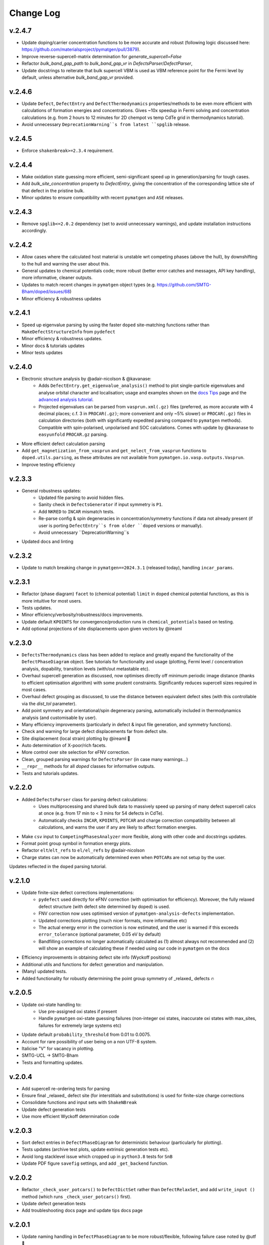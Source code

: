 Change Log
==========

v.2.4.7
----------
- Update doping/carrier concentration functions to be more accurate and robust (following logic discussed
  here: https://github.com/materialsproject/pymatgen/pull/3879).
- Improve reverse-supercell-matrix determination for `generate_supercell=False`
- Refactor `bulk_band_gap_path` to `bulk_band_gap_vr` in `DefectsParser`/`DefectParser`,
- Update docstrings to reiterate that bulk supercell VBM is used as VBM reference point for the Fermi level
  by default, unless alternative `bulk_band_gap_vr` provided.

v.2.4.6
----------
- Update ``Defect``, ``DefectEntry`` and ``DefectThermodynamics`` properties/methods to be even more
  efficient with calculations of formation energies and concentrations. Gives ~10x speedup in Fermi
  solving and concentration calculations (e.g. from 2 hours to 12 minutes for 2D chempot vs temp CdTe grid
  in thermodynamics tutorial).
- Avoid unnecessary ``DeprecationWarning``s from latest ``spglib`` release.

v.2.4.5
----------
- Enforce ``shakenbreak>=2.3.4`` requirement.

v.2.4.4
----------
- Make oxidation state guessing more efficient, semi-significant speed up in generation/parsing for tough cases.
- Add `bulk_site_concentration` property to `DefectEntry`, giving the concentration of the corresponding lattice site of that defect in the pristine bulk.
- Minor updates to ensure compatibility with recent ``pymatgen`` and ``ASE`` releases.

v.2.4.3
----------
- Remove ``spglib<=2.0.2`` dependency (set to avoid unnecessary warnings), and update installation instructions accordingly.

v.2.4.2
----------
- Allow cases where the calculated host material is unstable wrt competing phases (above the hull), by downshifting to the hull and warning the user about this.
- General updates to chemical potentials code; more robust (better error catches and messages, API key handling), more informative, cleaner outputs.
- Updates to match recent changes in ``pymatgen`` object types (e.g. https://github.com/SMTG-Bham/doped/issues/68)
- Minor efficiency & robustness updates

v.2.4.1
----------
- Speed up eigenvalue parsing by using the faster ``doped`` site-matching functions rather than ``MakeDefectStructureInfo`` from ``pydefect``
- Minor efficiency & robustness updates.
- Minor docs & tutorials updates
- Minor tests updates

v.2.4.0
----------
- Electronic structure analysis by @adair-nicolson & @kavanase:
    - Adds ``DefectEntry.get_eigenvalue_analysis()`` method to plot single-particle eigenvalues and
      analyse orbital character and localisation; usage and examples shown on the
      `docs Tips <https://doped.readthedocs.io/en/latest/Tips.html#eigenvalue-electronic-structure-analysis>`__
      page and the `advanced analysis tutorial <https://doped.readthedocs.io/en/latest/advanced_analysis_tutorial.html#eigenvalue-electronic-structure-analysis>`__.
    - Projected eigenvalues can be parsed from ``vasprun.xml(.gz)`` files (preferred, as more accurate
      with 4 decimal places; c.f. 3 in ``PROCAR(.gz)``; more convenient and only ~5% slower) or ``PROCAR(.gz)``
      files in calculation directories (both with significantly expedited parsing compared to ``pymatgen`` methods).
      Compatible with spin-polarised, unpolarised and SOC calculations. Comes with update by @kavanase to ``easyunfold``
      ``PROCAR.gz`` parsing.
- More efficient defect calculation parsing
- Add ``get_magnetization_from_vasprun`` and ``get_nelect_from_vasprun`` functions to ``doped.utils.parsing``,
  as these attributes are not available from ``pymatgen.io.vasp.outputs.Vasprun``.
- Improve testing efficiency

v.2.3.3
----------
- General robustness updates:
    - Updated file parsing to avoid hidden files.
    - Sanity check in ``DefectsGenerator`` if input symmetry is ``P1``.
    - Add ``NKRED`` to ``INCAR`` mismatch tests.
    - Re-parse config & spin degeneracies in concentration/symmetry functions if data not already present
      (if user is porting ``DefectEntry``s from older ``doped`` versions or manually).
    - Avoid unnecessary ``DeprecationWarning``s
- Updated docs and linting

v.2.3.2
----------
- Update to match breaking change in ``pymatgen==2024.3.1`` (released today), handling ``incar_params``.

v.2.3.1
----------
- Refactor (phase diagram) ``facet`` to (chemical potential) ``limit`` in ``doped`` chemical potential
  functions, as this is more intuitive for most users.
- Tests updates.
- Minor efficiency/verbosity/robustness/docs improvements.
- Update default ``KPOINTS`` for convergence/production runs in ``chemical_potentials`` based on testing.
- Add optional projections of site displacements upon given vectors by @ireaml

v.2.3.0
----------
- ``DefectsThermodynamics`` class has been added to replace and greatly expand the functionality of the
  ``DefectPhaseDiagram`` object. See tutorials for functionality and usage (plotting, Fermi level /
  concentration analysis, dopability, transition levels (with/out metastable etc).
- Overhaul supercell generation as discussed, now optimises directly off minimum periodic image distance
  (thanks to efficient optimisation algorithm) with some prudent constraints. Significantly reduces
  supercell sizes required in most cases.
- Overhaul defect grouping as discussed, to use the distance between equivalent defect sites (with this
  controllable via the `dist_tol` parameter).
- Add point symmetry and orientational/spin degeneracy parsing, automatically included in thermodynamics
  analysis (and customisable by user).
- Many efficiency improvements (particularly in defect & input file generation, and symmetry functions).
- Check and warning for large defect displacements far from defect site.
- Site displacement (local strain) plotting by @ireaml 🙌
- Auto determination of X-poor/rich facets.
- More control over site selection for eFNV correction.
- Clean, grouped parsing warnings for ``DefectsParser`` (in case many warnings...)
- ``__repr__`` methods for all `doped` classes for informative outputs.
- Tests and tutorials updates.

v.2.2.0
----------
- Added ``DefectsParser`` class for parsing defect calculations:
    - Uses multiprocessing and shared bulk data to massively speed up parsing of many defect supercell
      calcs at once (e.g. from 17 min to < 3 mins for 54 defects in CdTe).
    - Automatically checks ``INCAR``, ``KPOINTS``, ``POTCAR`` and charge correction compatibility between
      all calculations, and warns the user if any are likely to affect formation energies.
- Make ``csv`` input to ``CompetingPhasesAnalyzer`` more flexible, along with other code and docstrings updates.
- Format point group symbol in formation energy plots.
- Refactor ``elt``/``elt_refs`` to ``el/el_refs`` by @adair-nicolson
- Charge states can now be automatically determined even when ``POTCAR``\ s are not setup by the user.

Updates reflected in the ``doped`` parsing tutorial.

v.2.1.0
----------
- Update finite-size defect corrections implementations:
    - ``pydefect`` used directly for eFNV correction (with optimisation for efficiency). Moreover, the
      fully relaxed defect structure (with defect site determined by doped) is used.
    - FNV correction now uses optimised version of ``pymatgen-analysis-defects`` implementation.
    - Updated corrections plotting (much nicer formats, more informative etc)
    - The actual energy error in the correction is now estimated, and the user is warned if this exceeds
      ``error_tolerance`` (optional parameter, 0.05 eV by default)
    - Bandfilling corrections no longer automatically calculated as (1) almost always not recommended
      and (2) will show an example of calculating these if needed using our code in ``pymatgen`` on the docs
- Efficiency improvements in obtaining defect site info (Wyckoff positions)
- Additional utils and functions for defect generation and manipulation.
- (Many) updated tests.
- Added functionality for robustly determining the point group symmetry of _relaxed_ defects 🔥

v.2.0.5
----------
- Update oxi-state handling to:
    - Use pre-assigned oxi states if present
    - Handle ``pymatgen`` oxi-state guessing failures (non-integer oxi states, inaccurate oxi states with
      max_sites, failures for extremely large systems etc)
- Update default ``probability_threshold`` from 0.01 to 0.0075.
- Account for rare possibility of user being on a non UTF-8 system.
- Italicise "V" for vacancy in plotting.
- SMTG-UCL -> SMTG-Bham
- Tests and formatting updates.

v.2.0.4
----------
- Add supercell re-ordering tests for parsing
- Ensure final _relaxed_ defect site (for interstitials and substitutions) is used for finite-size
  charge corrections
- Consolidate functions and input sets with ``ShakeNBreak``
- Update defect generation tests
- Use more efficient Wyckoff determination code

v.2.0.3
----------
- Sort defect entries in ``DefectPhaseDiagram`` for deterministic behaviour (particularly for plotting).
- Tests updates (archive test plots, update extrinsic generation tests etc).
- Avoid long stacklevel issue which cropped up in ``python3.8`` tests for ``SnB``
- Update PDF figure ``savefig`` settings, and add ``_get_backend`` function.

v.2.0.2
----------
- Refactor ``_check_user_potcars()`` to ``DefectDictSet`` rather than ``DefectRelaxSet``, and add ``write_input
  ()`` method (which runs ``_check_user_potcars()`` first).
- Update defect generation tests
- Add troubleshooting docs page and update tips docs page

v.2.0.1
----------
- Update naming handling in ``DefectPhaseDiagram`` to be more robust/flexible, following failure case
  noted by @utf 🙌
- Ensure package data files are correctly included in the package distribution, again noted by @utf 🙌
- Updates to chemical potentials code.
- Refactoring of site-matching code.
- Tests updates and code cleanup.

v.2.0.0
----------
- Major overhaul to rebase onto the new ``pymatgen`` defects code (``>v2022.7.25``).
- Add documentation (https://doped.readthedocs.io/en/latest)
- Add ``DefectsGenerator`` class with major upgrade in functionality.
- Add ``DefectsSet`` classes in ``vasp.py``

v.1.1.2
----------
- Cap ``numpy`` to ``1.23`` to avoid ``pymatgen`` dependency issues.
- Update example workbook to use recommended ``CubicSupercellTransformation``
- Add/remove some ``TODO``\ s

v1.1.1
----------
- ``doped`` now installable from ``conda-forge``! 🎉
- Major overhaul of primary parsing workflow (in ``defect_entry_from_paths()``):
    - Automatic charge-state determination (throwing warning when user specification doesn't match auto-determined)
    - Automatic charge correction determination and application
    - Improved error handling and more informative warning messages
- Add ``test_defectsmaker.py``, ``test_corrections.py`` and ``test_analysis.py`` -> significantly improve test coverage
- Add ``_convert_dielectric_to_tensor()`` function to be more flexible to user input
- Remove old unsupported/deprecated code.
- Add check and warning if multiple output files (``vasprun.xml``/``OUTCAR``/``LOCPOT``) present in bulk/defect directory.
- Minor bug fixes, formatting, docstrings improvement, the usual
- Add and remove ``TODO``\ s


v1.0.6
----------
- Start keeping a ``CHANGELOG``
- ``README`` updates to give step-by-step instructions on setting up MP API key, ``POTCAR``\ s for ``pymatgen`` and virtual ``conda`` environments for ``doped`` and ``ShakeNBreak``
- Major overhaul of ``vasp_input`` functions setup to be far more streamlined and customisable.
- Major overhaul of ``chemical_potentials`` code; now with improved algorithm for selecting potential competing phases
- Update of example notebooks
- Add tests for parsing calculations, chemical_potentials and vasp_input
- Add GH Actions workflows (for tests, GH releases and pypi packaging)
- Adopt recommended versioning convention based on dates
- General tidy up, docstring padding, formatting and ``TODO`` addition/removal
- Ensure all inputs/outputs are ``JSON``\able, now recommending this for better forward/backward compatibility
- Refactor ``dope_stuff`` to ``plotting`` and ``analysis`` to be more clear and PROfessional, yo
- Refactor from hard-coded defaults / slightly-less-human-readable ``json`` files to ``yaml`` files with default settings.
- Refactor ``defectsmaker`` output, more efficient, cleaner and informative
